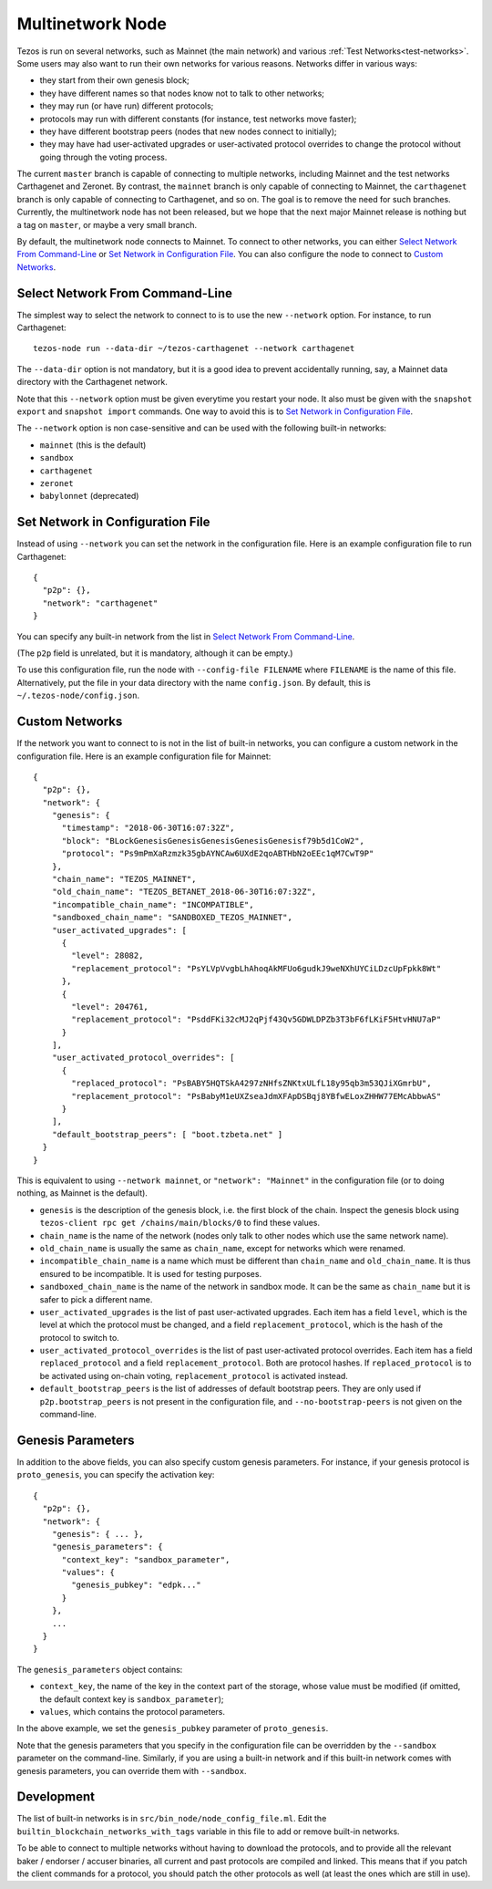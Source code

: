 Multinetwork Node
=================

Tezos is run on several networks, such as Mainnet (the main network)
and various :ref:`Test Networks<test-networks>`. Some users may also want to run
their own networks for various reasons. Networks differ in various ways:

- they start from their own genesis block;

- they have different names so that nodes know not to talk to other networks;

- they may run (or have run) different protocols;

- protocols may run with different constants (for instance, test networks move faster);

- they have different bootstrap peers (nodes that new nodes connect to initially);

- they may have had user-activated upgrades or user-activated protocol overrides
  to change the protocol without going through the voting process.

The current ``master`` branch is capable of connecting to multiple networks,
including Mainnet and the test networks Carthagenet and Zeronet. By contrast,
the ``mainnet`` branch is only capable of connecting to Mainnet,
the ``carthagenet`` branch is only capable of connecting to Carthagenet,
and so on. The goal is to remove the need for such branches.
Currently, the multinetwork node has not been released, but we hope that
the next major Mainnet release is nothing but a tag on ``master``, or maybe
a very small branch.

By default, the multinetwork node connects to Mainnet.
To connect to other networks, you can either
`Select Network From Command-Line`_ or `Set Network in Configuration File`_.
You can also configure the node to connect to `Custom Networks`_.

Select Network From Command-Line
--------------------------------

The simplest way to select the network to connect to is to use the new ``--network``
option. For instance, to run Carthagenet::

  tezos-node run --data-dir ~/tezos-carthagenet --network carthagenet

The ``--data-dir`` option is not mandatory, but it is a good idea to prevent
accidentally running, say, a Mainnet data directory with the Carthagenet network.

Note that this ``--network`` option must be given everytime you restart your node.
It also must be given with the ``snapshot export`` and ``snapshot import`` commands.
One way to avoid this is to `Set Network in Configuration File`_.

The ``--network`` option is non case-sensitive and can be used with
the following built-in networks:

- ``mainnet`` (this is the default)

- ``sandbox``

- ``carthagenet``

- ``zeronet``

- ``babylonnet`` (deprecated)

Set Network in Configuration File
---------------------------------

Instead of using ``--network`` you can set the network in the configuration file.
Here is an example configuration file to run Carthagenet::

  {
    "p2p": {},
    "network": "carthagenet"
  }

You can specify any built-in network from the list in `Select Network From Command-Line`_.

(The ``p2p`` field is unrelated, but it is mandatory, although it can be empty.)

To use this configuration file, run the node with ``--config-file FILENAME``
where ``FILENAME`` is the name of this file. Alternatively, put the file in your
data directory with the name ``config.json``. By default, this is
``~/.tezos-node/config.json``.

Custom Networks
---------------

If the network you want to connect to is not in the list of built-in networks,
you can configure a custom network in the configuration file.
Here is an example configuration file for Mainnet::

  {
    "p2p": {},
    "network": {
      "genesis": {
        "timestamp": "2018-06-30T16:07:32Z",
        "block": "BLockGenesisGenesisGenesisGenesisGenesisf79b5d1CoW2",
        "protocol": "Ps9mPmXaRzmzk35gbAYNCAw6UXdE2qoABTHbN2oEEc1qM7CwT9P"
      },
      "chain_name": "TEZOS_MAINNET",
      "old_chain_name": "TEZOS_BETANET_2018-06-30T16:07:32Z",
      "incompatible_chain_name": "INCOMPATIBLE",
      "sandboxed_chain_name": "SANDBOXED_TEZOS_MAINNET",
      "user_activated_upgrades": [
        {
          "level": 28082,
          "replacement_protocol": "PsYLVpVvgbLhAhoqAkMFUo6gudkJ9weNXhUYCiLDzcUpFpkk8Wt"
        },
        {
          "level": 204761,
          "replacement_protocol": "PsddFKi32cMJ2qPjf43Qv5GDWLDPZb3T3bF6fLKiF5HtvHNU7aP"
        }
      ],
      "user_activated_protocol_overrides": [
        {
          "replaced_protocol": "PsBABY5HQTSkA4297zNHfsZNKtxULfL18y95qb3m53QJiXGmrbU",
          "replacement_protocol": "PsBabyM1eUXZseaJdmXFApDSBqj8YBfwELoxZHHW77EMcAbbwAS"
        }
      ],
      "default_bootstrap_peers": [ "boot.tzbeta.net" ]
    }
  }

This is equivalent to using ``--network mainnet``, or ``"network": "Mainnet"`` in the
configuration file (or to doing nothing, as Mainnet is the default).

- ``genesis`` is the description of the genesis block, i.e. the first block of the chain.
  Inspect the genesis block using ``tezos-client rpc get /chains/main/blocks/0``
  to find these values.

- ``chain_name`` is the name of the network (nodes only talk to other nodes which use
  the same network name).

- ``old_chain_name`` is usually the same as ``chain_name``, except for networks
  which were renamed.

- ``incompatible_chain_name`` is a name which must be different than ``chain_name``
  and ``old_chain_name``. It is thus ensured to be incompatible. It is used for testing
  purposes.

- ``sandboxed_chain_name`` is the name of the network in sandbox mode. It can be the same
  as ``chain_name`` but it is safer to pick a different name.

- ``user_activated_upgrades`` is the list of past user-activated upgrades.
  Each item has a field ``level``, which is the level at which the protocol must
  be changed, and a field ``replacement_protocol``, which is the hash of the protocol
  to switch to.

- ``user_activated_protocol_overrides`` is the list of past user-activated protocol
  overrides. Each item has a field ``replaced_protocol`` and a field ``replacement_protocol``.
  Both are protocol hashes. If ``replaced_protocol`` is to be activated using on-chain
  voting, ``replacement_protocol`` is activated instead.

- ``default_bootstrap_peers`` is the list of addresses of default bootstrap peers.
  They are only used if ``p2p.bootstrap_peers`` is not present in the configuration file,
  and ``--no-bootstrap-peers`` is not given on the command-line.

Genesis Parameters
------------------

In addition to the above fields, you can also specify custom genesis parameters.
For instance, if your genesis protocol is ``proto_genesis``, you can specify the
activation key::

  {
    "p2p": {},
    "network": {
      "genesis": { ... },
      "genesis_parameters": {
        "context_key": "sandbox_parameter",
        "values": {
          "genesis_pubkey": "edpk..."
        }
      },
      ...
    }
  }

The ``genesis_parameters`` object contains:

- ``context_key``, the name of the key in the context part of the storage,
  whose value must be modified (if omitted, the default context key is
  ``sandbox_parameter``);

- ``values``, which contains the protocol parameters.

In the above example, we set the ``genesis_pubkey`` parameter of ``proto_genesis``.

Note that the genesis parameters that you specify in the configuration file
can be overridden by the ``--sandbox`` parameter on the command-line.
Similarly, if you are using a built-in network and if this built-in network
comes with genesis parameters, you can override them with ``--sandbox``.

Development
-----------

The list of built-in networks is in ``src/bin_node/node_config_file.ml``.
Edit the ``builtin_blockchain_networks_with_tags`` variable in this file to
add or remove built-in networks.

To be able to connect to multiple networks without having to download the protocols,
and to provide all the relevant baker / endorser / accuser binaries, all current and
past protocols are compiled and linked. This means that if you patch the client commands
for a protocol, you should patch the other protocols as well (at least the ones which
are still in use).
